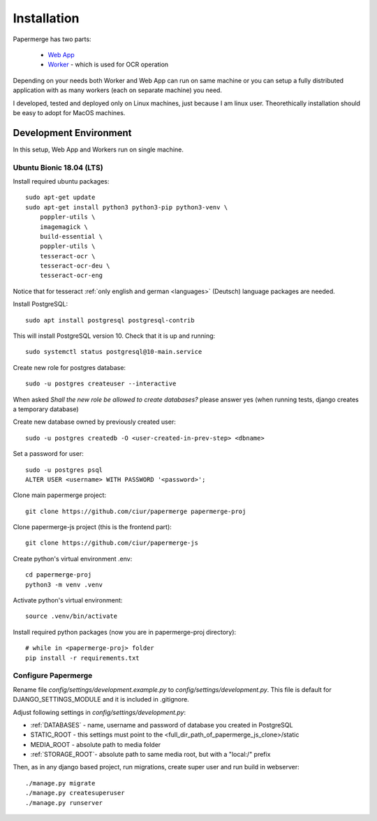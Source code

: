 Installation
=============

Papermerge has two parts:
 
    * `Web App <https://github.com/ciur/papermerge>`_
    * `Worker <https://github.com/ciur/papermerge-worker>`_ - which is used for OCR operation

Depending on your needs both Worker and Web App can run on same machine  or
you can setup a fully distributed application with as many workers (each on
separate machine) you need.

I developed, tested and deployed only on Linux machines, just because I am linux user.
Theorethically installation should be easy to adopt for MacOS machines.  


Development Environment
############################

In this setup, Web App and Workers run on single machine. 

***************************
Ubuntu Bionic 18.04 (LTS)
***************************

Install required ubuntu packages::

    sudo apt-get update
    sudo apt-get install python3 python3-pip python3-venv \
        poppler-utils \
        imagemagick \
        build-essential \
        poppler-utils \
        tesseract-ocr \
        tesseract-ocr-deu \
        tesseract-ocr-eng

Notice that for tesseract :ref:`only english and german <languages>` (Deutsch)
language packages are needed.

Install PostgreSQL::

    sudo apt install postgresql postgresql-contrib

This will install PostgreSQL version 10. Check that it is up and running::

    sudo systemctl status postgresql@10-main.service

Create new role for postgres database::

    sudo -u postgres createuser --interactive

When asked *Shall the new role be allowed to create databases?* please answer yes 
(when running tests, django creates a temporary database) 

Create new database owned by previously created user::

    sudo -u postgres createdb -O <user-created-in-prev-step> <dbname>

Set a password for user::
    
    sudo -u postgres psql
    ALTER USER <username> WITH PASSWORD '<password>';

Clone main papermerge project::

    git clone https://github.com/ciur/papermerge papermerge-proj

Clone papermerge-js project (this is the frontend part)::

    git clone https://github.com/ciur/papermerge-js

Create python's virtual environment .env::

    cd papermerge-proj
    python3 -m venv .venv

Activate python's virtual environment::    
    
    source .venv/bin/activate

Install required python packages (now you are in papermerge-proj directory)::
    
    # while in <papermerge-proj> folder
    pip install -r requirements.txt

**********************
Configure Papermerge
**********************

Rename file *config/settings/development.example.py* to *config/settings/development.py*.
This file is default for DJANGO_SETTINGS_MODULE and it is included in .gitignore.

Adjust following settings in *config/settings/development.py*:

* :ref:`DATABASES` -   name, username and password of database you created in PostgreSQL
* STATIC_ROOT - this settings must point to the <full_dir_path_of_papermerge_js_clone>/static
* MEDIA_ROOT - absolute path to media folder
* :ref:`STORAGE_ROOT`- absolute path to same media root, but with a "local:/" prefix

Then, as in any django based project, run migrations, create super user and run build in webserver::

     ./manage.py migrate
     ./manage.py createsuperuser
     ./manage.py runserver


